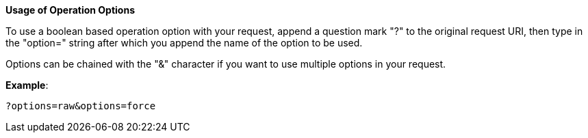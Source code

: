 :page-visibility: hidden
*Usage of Operation Options*

To use a boolean based operation option with your request, append a question
mark "?" to the original request URI, then type in the "option=" string
after which you append the name of the option to be used.

Options can be chained with the "&" character if you want to
use multiple options in your request.

*Example*:

[source,bash]
----
?options=raw&options=force
----
